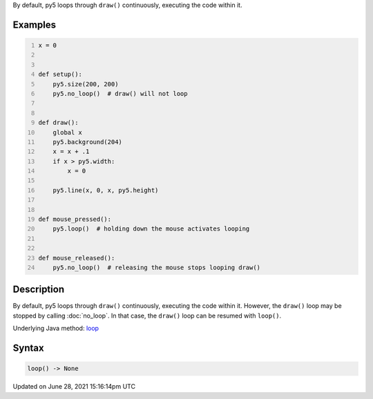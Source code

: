 .. title: loop()
.. slug: loop
.. date: 2021-06-28 15:16:14 UTC+00:00
.. tags:
.. category:
.. link:
.. description: py5 loop() documentation
.. type: text

By default, py5 loops through ``draw()`` continuously, executing the code within it.

Examples
========

.. raw:: html

    <div class="example-table">

.. raw:: html

    <div class="example-row"><div class="example-cell-image">

.. raw:: html

    </div><div class="example-cell-code">

.. code:: python
    :number-lines:

    x = 0


    def setup():
        py5.size(200, 200)
        py5.no_loop()  # draw() will not loop


    def draw():
        global x
        py5.background(204)
        x = x + .1
        if x > py5.width:
            x = 0

        py5.line(x, 0, x, py5.height)


    def mouse_pressed():
        py5.loop()  # holding down the mouse activates looping


    def mouse_released():
        py5.no_loop()  # releasing the mouse stops looping draw()

.. raw:: html

    </div></div>

.. raw:: html

    </div>

Description
===========

By default, py5 loops through ``draw()`` continuously, executing the code within it. However, the ``draw()`` loop may be stopped by calling :doc:`no_loop`. In that case, the ``draw()`` loop can be resumed with ``loop()``.

Underlying Java method: `loop <https://processing.org/reference/loop_.html>`_

Syntax
======

.. code:: python

    loop() -> None

Updated on June 28, 2021 15:16:14pm UTC

